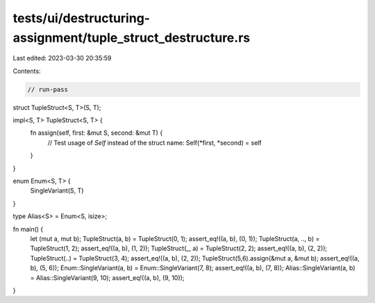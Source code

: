 tests/ui/destructuring-assignment/tuple_struct_destructure.rs
=============================================================

Last edited: 2023-03-30 20:35:59

Contents:

.. code-block:: rs

    // run-pass

struct TupleStruct<S, T>(S, T);

impl<S, T> TupleStruct<S, T> {
    fn assign(self, first: &mut S, second: &mut T) {
        // Test usage of `Self` instead of the struct name:
        Self(*first, *second) = self
    }
}

enum Enum<S, T> {
    SingleVariant(S, T)
}

type Alias<S> = Enum<S, isize>;

fn main() {
    let (mut a, mut b);
    TupleStruct(a, b) = TupleStruct(0, 1);
    assert_eq!((a, b), (0, 1));
    TupleStruct(a, .., b) = TupleStruct(1, 2);
    assert_eq!((a, b), (1, 2));
    TupleStruct(_, a) = TupleStruct(2, 2);
    assert_eq!((a, b), (2, 2));
    TupleStruct(..) = TupleStruct(3, 4);
    assert_eq!((a, b), (2, 2));
    TupleStruct(5,6).assign(&mut a, &mut b);
    assert_eq!((a, b), (5, 6));
    Enum::SingleVariant(a, b) = Enum::SingleVariant(7, 8);
    assert_eq!((a, b), (7, 8));
    Alias::SingleVariant(a, b) = Alias::SingleVariant(9, 10);
    assert_eq!((a, b), (9, 10));
}



